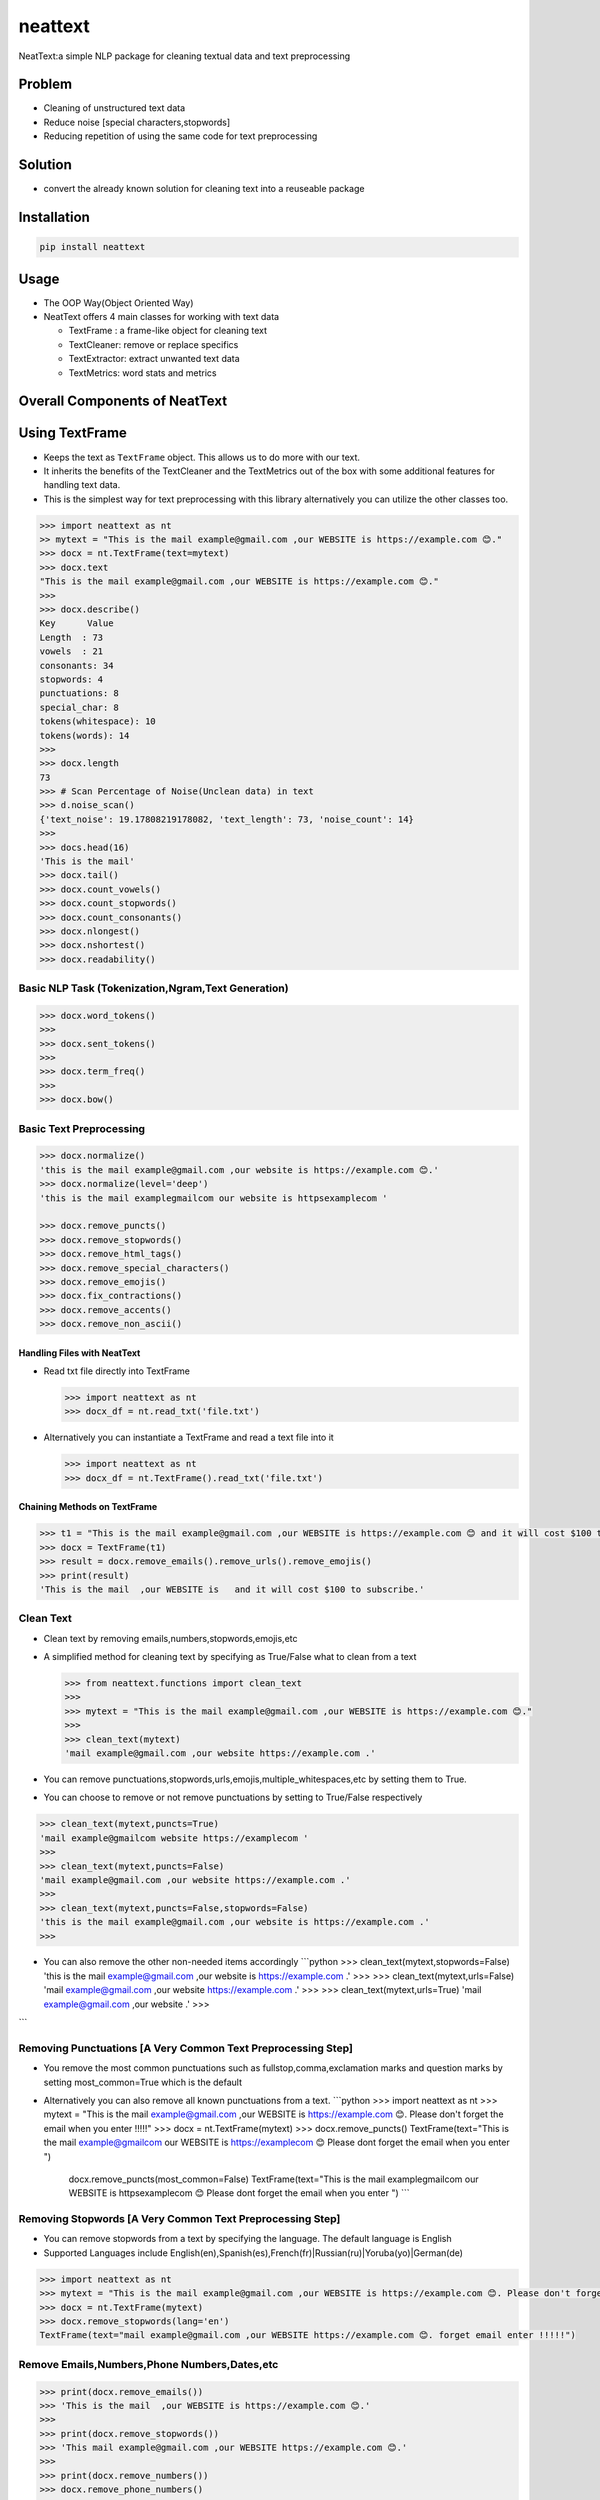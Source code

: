 .. role:: raw-latex(raw)
   :format: latex
..

neattext
========

NeatText:a simple NLP package for cleaning textual data and text
preprocessing

|Build Status|

|GitHub license|

Problem
-------

-  Cleaning of unstructured text data
-  Reduce noise [special characters,stopwords]
-  Reducing repetition of using the same code for text preprocessing

Solution
--------

-  convert the already known solution for cleaning text into a reuseable
   package

Installation
------------

.. code:: bash

    pip install neattext

Usage
-----

-  The OOP Way(Object Oriented Way)
-  NeatText offers 4 main classes for working with text data

   -  TextFrame : a frame-like object for cleaning text
   -  TextCleaner: remove or replace specifics
   -  TextExtractor: extract unwanted text data
   -  TextMetrics: word stats and metrics

Overall Components of NeatText
------------------------------

.. figure:: images/neattext_features_jcharistech.png
   :alt: 

Using TextFrame
---------------

-  Keeps the text as ``TextFrame`` object. This allows us to do more
   with our text.
-  It inherits the benefits of the TextCleaner and the TextMetrics out
   of the box with some additional features for handling text data.
-  This is the simplest way for text preprocessing with this library
   alternatively you can utilize the other classes too.

.. code:: python

    >>> import neattext as nt 
    >> mytext = "This is the mail example@gmail.com ,our WEBSITE is https://example.com 😊."
    >>> docx = nt.TextFrame(text=mytext)
    >>> docx.text 
    "This is the mail example@gmail.com ,our WEBSITE is https://example.com 😊."
    >>>
    >>> docx.describe()
    Key      Value          
    Length  : 73             
    vowels  : 21             
    consonants: 34             
    stopwords: 4              
    punctuations: 8              
    special_char: 8              
    tokens(whitespace): 10             
    tokens(words): 14             
    >>> 
    >>> docx.length
    73
    >>> # Scan Percentage of Noise(Unclean data) in text
    >>> d.noise_scan()
    {'text_noise': 19.17808219178082, 'text_length': 73, 'noise_count': 14}
    >>> 
    >>> docs.head(16)
    'This is the mail'
    >>> docx.tail()
    >>> docx.count_vowels()
    >>> docx.count_stopwords()
    >>> docx.count_consonants()
    >>> docx.nlongest()
    >>> docx.nshortest()
    >>> docx.readability()

Basic NLP Task (Tokenization,Ngram,Text Generation)
~~~~~~~~~~~~~~~~~~~~~~~~~~~~~~~~~~~~~~~~~~~~~~~~~~~

.. code:: python

    >>> docx.word_tokens()
    >>>
    >>> docx.sent_tokens()
    >>>
    >>> docx.term_freq()
    >>>
    >>> docx.bow()

Basic Text Preprocessing
~~~~~~~~~~~~~~~~~~~~~~~~

.. code:: python

    >>> docx.normalize()
    'this is the mail example@gmail.com ,our website is https://example.com 😊.'
    >>> docx.normalize(level='deep')
    'this is the mail examplegmailcom our website is httpsexamplecom '

    >>> docx.remove_puncts()
    >>> docx.remove_stopwords()
    >>> docx.remove_html_tags()
    >>> docx.remove_special_characters()
    >>> docx.remove_emojis()
    >>> docx.fix_contractions()
    >>> docx.remove_accents()
    >>> docx.remove_non_ascii()

Handling Files with NeatText
^^^^^^^^^^^^^^^^^^^^^^^^^^^^

-  Read txt file directly into TextFrame

   .. code:: python

       >>> import neattext as nt 
       >>> docx_df = nt.read_txt('file.txt')

-  Alternatively you can instantiate a TextFrame and read a text file
   into it

   .. code:: python

       >>> import neattext as nt 
       >>> docx_df = nt.TextFrame().read_txt('file.txt')

Chaining Methods on TextFrame
^^^^^^^^^^^^^^^^^^^^^^^^^^^^^

.. code:: python

    >>> t1 = "This is the mail example@gmail.com ,our WEBSITE is https://example.com 😊 and it will cost $100 to subscribe."
    >>> docx = TextFrame(t1)
    >>> result = docx.remove_emails().remove_urls().remove_emojis()
    >>> print(result)
    'This is the mail  ,our WEBSITE is   and it will cost $100 to subscribe.'

Clean Text
~~~~~~~~~~

-  Clean text by removing emails,numbers,stopwords,emojis,etc
-  A simplified method for cleaning text by specifying as True/False
   what to clean from a text

   .. code:: python

       >>> from neattext.functions import clean_text
       >>> 
       >>> mytext = "This is the mail example@gmail.com ,our WEBSITE is https://example.com 😊."
       >>> 
       >>> clean_text(mytext)
       'mail example@gmail.com ,our website https://example.com .'

-  You can remove
   punctuations,stopwords,urls,emojis,multiple\_whitespaces,etc by
   setting them to True.

-  You can choose to remove or not remove punctuations by setting to
   True/False respectively

.. code:: python

    >>> clean_text(mytext,puncts=True)
    'mail example@gmailcom website https://examplecom '
    >>> 
    >>> clean_text(mytext,puncts=False)
    'mail example@gmail.com ,our website https://example.com .'
    >>> 
    >>> clean_text(mytext,puncts=False,stopwords=False)
    'this is the mail example@gmail.com ,our website is https://example.com .'
    >>> 

-  You can also remove the other non-needed items accordingly
   \`\`\`python >>> clean\_text(mytext,stopwords=False) 'this is the
   mail example@gmail.com ,our website is https://example.com .' >>> >>>
   clean\_text(mytext,urls=False) 'mail example@gmail.com ,our website
   https://example.com .' >>> >>> clean\_text(mytext,urls=True) 'mail
   example@gmail.com ,our website .' >>>

\`\`\`

Removing Punctuations [A Very Common Text Preprocessing Step]
~~~~~~~~~~~~~~~~~~~~~~~~~~~~~~~~~~~~~~~~~~~~~~~~~~~~~~~~~~~~~

-  You remove the most common punctuations such as
   fullstop,comma,exclamation marks and question marks by setting
   most\_common=True which is the default
-  Alternatively you can also remove all known punctuations from a text.
   \`\`\`python >>> import neattext as nt >>> mytext = "This is the mail
   example@gmail.com ,our WEBSITE is https://example.com 😊. Please don't
   forget the email when you enter !!!!!" >>> docx =
   nt.TextFrame(mytext) >>> docx.remove\_puncts() TextFrame(text="This
   is the mail example@gmailcom our WEBSITE is https://examplecom 😊
   Please dont forget the email when you enter ")

            docx.remove\_puncts(most\_common=False) TextFrame(text="This
            is the mail examplegmailcom our WEBSITE is httpsexamplecom 😊
            Please dont forget the email when you enter ") \`\`\`

Removing Stopwords [A Very Common Text Preprocessing Step]
~~~~~~~~~~~~~~~~~~~~~~~~~~~~~~~~~~~~~~~~~~~~~~~~~~~~~~~~~~

-  You can remove stopwords from a text by specifying the language. The
   default language is English
-  Supported Languages include
   English(en),Spanish(es),French(fr)\|Russian(ru)\|Yoruba(yo)\|German(de)

.. code:: python

    >>> import neattext as nt 
    >>> mytext = "This is the mail example@gmail.com ,our WEBSITE is https://example.com 😊. Please don't forget the email when you enter !!!!!"
    >>> docx = nt.TextFrame(mytext)
    >>> docx.remove_stopwords(lang='en')
    TextFrame(text="mail example@gmail.com ,our WEBSITE https://example.com 😊. forget email enter !!!!!")

Remove Emails,Numbers,Phone Numbers,Dates,etc
~~~~~~~~~~~~~~~~~~~~~~~~~~~~~~~~~~~~~~~~~~~~~

.. code:: python

    >>> print(docx.remove_emails())
    >>> 'This is the mail  ,our WEBSITE is https://example.com 😊.'
    >>>
    >>> print(docx.remove_stopwords())
    >>> 'This mail example@gmail.com ,our WEBSITE https://example.com 😊.'
    >>>
    >>> print(docx.remove_numbers())
    >>> docx.remove_phone_numbers()

Remove Special Characters
~~~~~~~~~~~~~~~~~~~~~~~~~

.. code:: python

    >>> docx.remove_special_characters()

Remove Emojis
~~~~~~~~~~~~~

.. code:: python

    >>> print(docx.remove_emojis())
    >>> 'This is the mail example@gmail.com ,our WEBSITE is https://example.com .'

Remove Custom Pattern
~~~~~~~~~~~~~~~~~~~~~

-  You can also specify your own custom pattern, incase you cannot find
   what you need in the functions using the ``remove_custom_pattern()``
   function \`\`\`python >>> import neattext.functions as nfx >>> ex =
   "Last !RT tweeter multiple &#7777" >>> >>>
   nfx.remove\_custom\_pattern(e,r'&#:raw-latex:`\d`+') 'Last !RT
   tweeter multiple '

\`\`\`

Replace Emails,Numbers,Phone Numbers
~~~~~~~~~~~~~~~~~~~~~~~~~~~~~~~~~~~~

.. code:: python

    >>> docx.replace_emails()
    >>> docx.replace_numbers()
    >>> docx.replace_phone_numbers()

Chain Multiple Methods
~~~~~~~~~~~~~~~~~~~~~~

.. code:: python

    >>> t1 = "This is the mail example@gmail.com ,our WEBSITE is https://example.com 😊 and it will cost $100 to subscribe."
    >>> docx = TextCleaner(t1)
    >>> result = docx.remove_emails().remove_urls().remove_emojis()
    >>> print(result)
    'This is the mail  ,our WEBSITE is   and it will cost $100 to subscribe.'

Using TextExtractor
-------------------

-  To Extract emails,phone numbers,numbers,urls,emojis from text

   .. code:: python

       >>> from neattext import TextExtractor
       >>> docx = TextExtractor()
       >>> docx.text = "This is the mail example@gmail.com ,our WEBSITE is https://example.com 😊."
       >>> docx.extract_emails()
       >>> ['example@gmail.com']
       >>>
       >>> docx.extract_emojis()
       >>> ['😊']

Using TextMetrics
-----------------

-  To Find the Words Stats such as counts of
   vowels,consonants,stopwords,word-stats

   .. code:: python

       >>> from neattext import TextMetrics
       >>> docx = TextMetrics()
       >>> docx.text = "This is the mail example@gmail.com ,our WEBSITE is https://example.com 😊."
       >>> docx.count_vowels()
       >>> docx.count_consonants()
       >>> docx.count_stopwords()
       >>> docx.word_stats()

Usage
-----

-  The MOP(method/function oriented way) Way

.. code:: python

    >>> from neattext.functions import clean_text,extract_emails
    >>> t1 = "This is the mail example@gmail.com ,our WEBSITE is https://example.com ."
    >>> clean_text(t1,puncts=True,stopwords=True)
    >>>'this mail examplegmailcom website httpsexamplecom'
    >>> extract_emails(t1)
    >>> ['example@gmail.com']

-  Alternatively you can also use this approach

   .. code:: python

       >>> import neattext.functions as nfx 
       >>> t1 = "This is the mail example@gmail.com ,our WEBSITE is https://example.com ."
       >>> nfx.clean_text(t1,puncts=True,stopwords=True)
       >>>'this mail examplegmailcom website httpsexamplecom'
       >>> nfx.extract_emails(t1)
       >>> ['example@gmail.com']

Explainer
---------

-  Explain an emoji or unicode for emoji

   -  emoji\_explainer()
   -  emojify()
   -  unicode\_2\_emoji()

.. code:: python

    >>> from neattext.explainer import emojify
    >>> emojify('Smiley')
    >>> '😃'

.. code:: python

    >>> from neattext.explainer import emoji_explainer
    >>> emoji_explainer('😃')
    >>> 'SMILING FACE WITH OPEN MOUTH'

.. code:: python

    >>> from neattext.explainer import unicode_2_emoji
    >>> unicode_2_emoji('0x1f49b')
        'FLUSHED FACE'

Documentation
-------------

Please read the
`documentation <https://github.com/Jcharis/neattext/wiki>`__ for more
information on what neattext does and how to use is for your needs.

More Features To Add
--------------------

-  basic nlp task
-  currency normalizer

Acknowledgements
~~~~~~~~~~~~~~~~

-  Inspired by packages like ``clean-text`` from Johannes Fillter and
   ``textify`` by JCharisTech

NB
~~

-  Contributions Are Welcomed
-  Notice a bug, please let us know.
-  Thanks A lot

By
~~

-  Jesse E.Agbe(JCharis)
-  Jesus Saves @JCharisTech

.. |Build Status| image:: https://travis-ci.org/Jcharis/neattext.svg?branch=master
   :target: https://travis-ci.org/Jcharis/neattext
.. |GitHub license| image:: https://img.shields.io/github/license/Jcharis/neattext
   :target: https://github.com/Jcharis/neattext/blob/master/LICENSE
